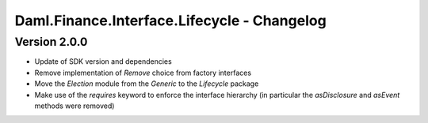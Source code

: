 .. Copyright (c) 2023 Digital Asset (Switzerland) GmbH and/or its affiliates. All rights reserved.
.. SPDX-License-Identifier: Apache-2.0

Daml.Finance.Interface.Lifecycle - Changelog
############################################

Version 2.0.0
*************

- Update of SDK version and dependencies

- Remove implementation of `Remove` choice from factory interfaces

- Move the `Election` module from the `Generic` to the `Lifecycle` package

- Make use of the `requires` keyword to enforce the interface hierarchy (in particular the `asDisclosure` and `asEvent` methods were removed)
